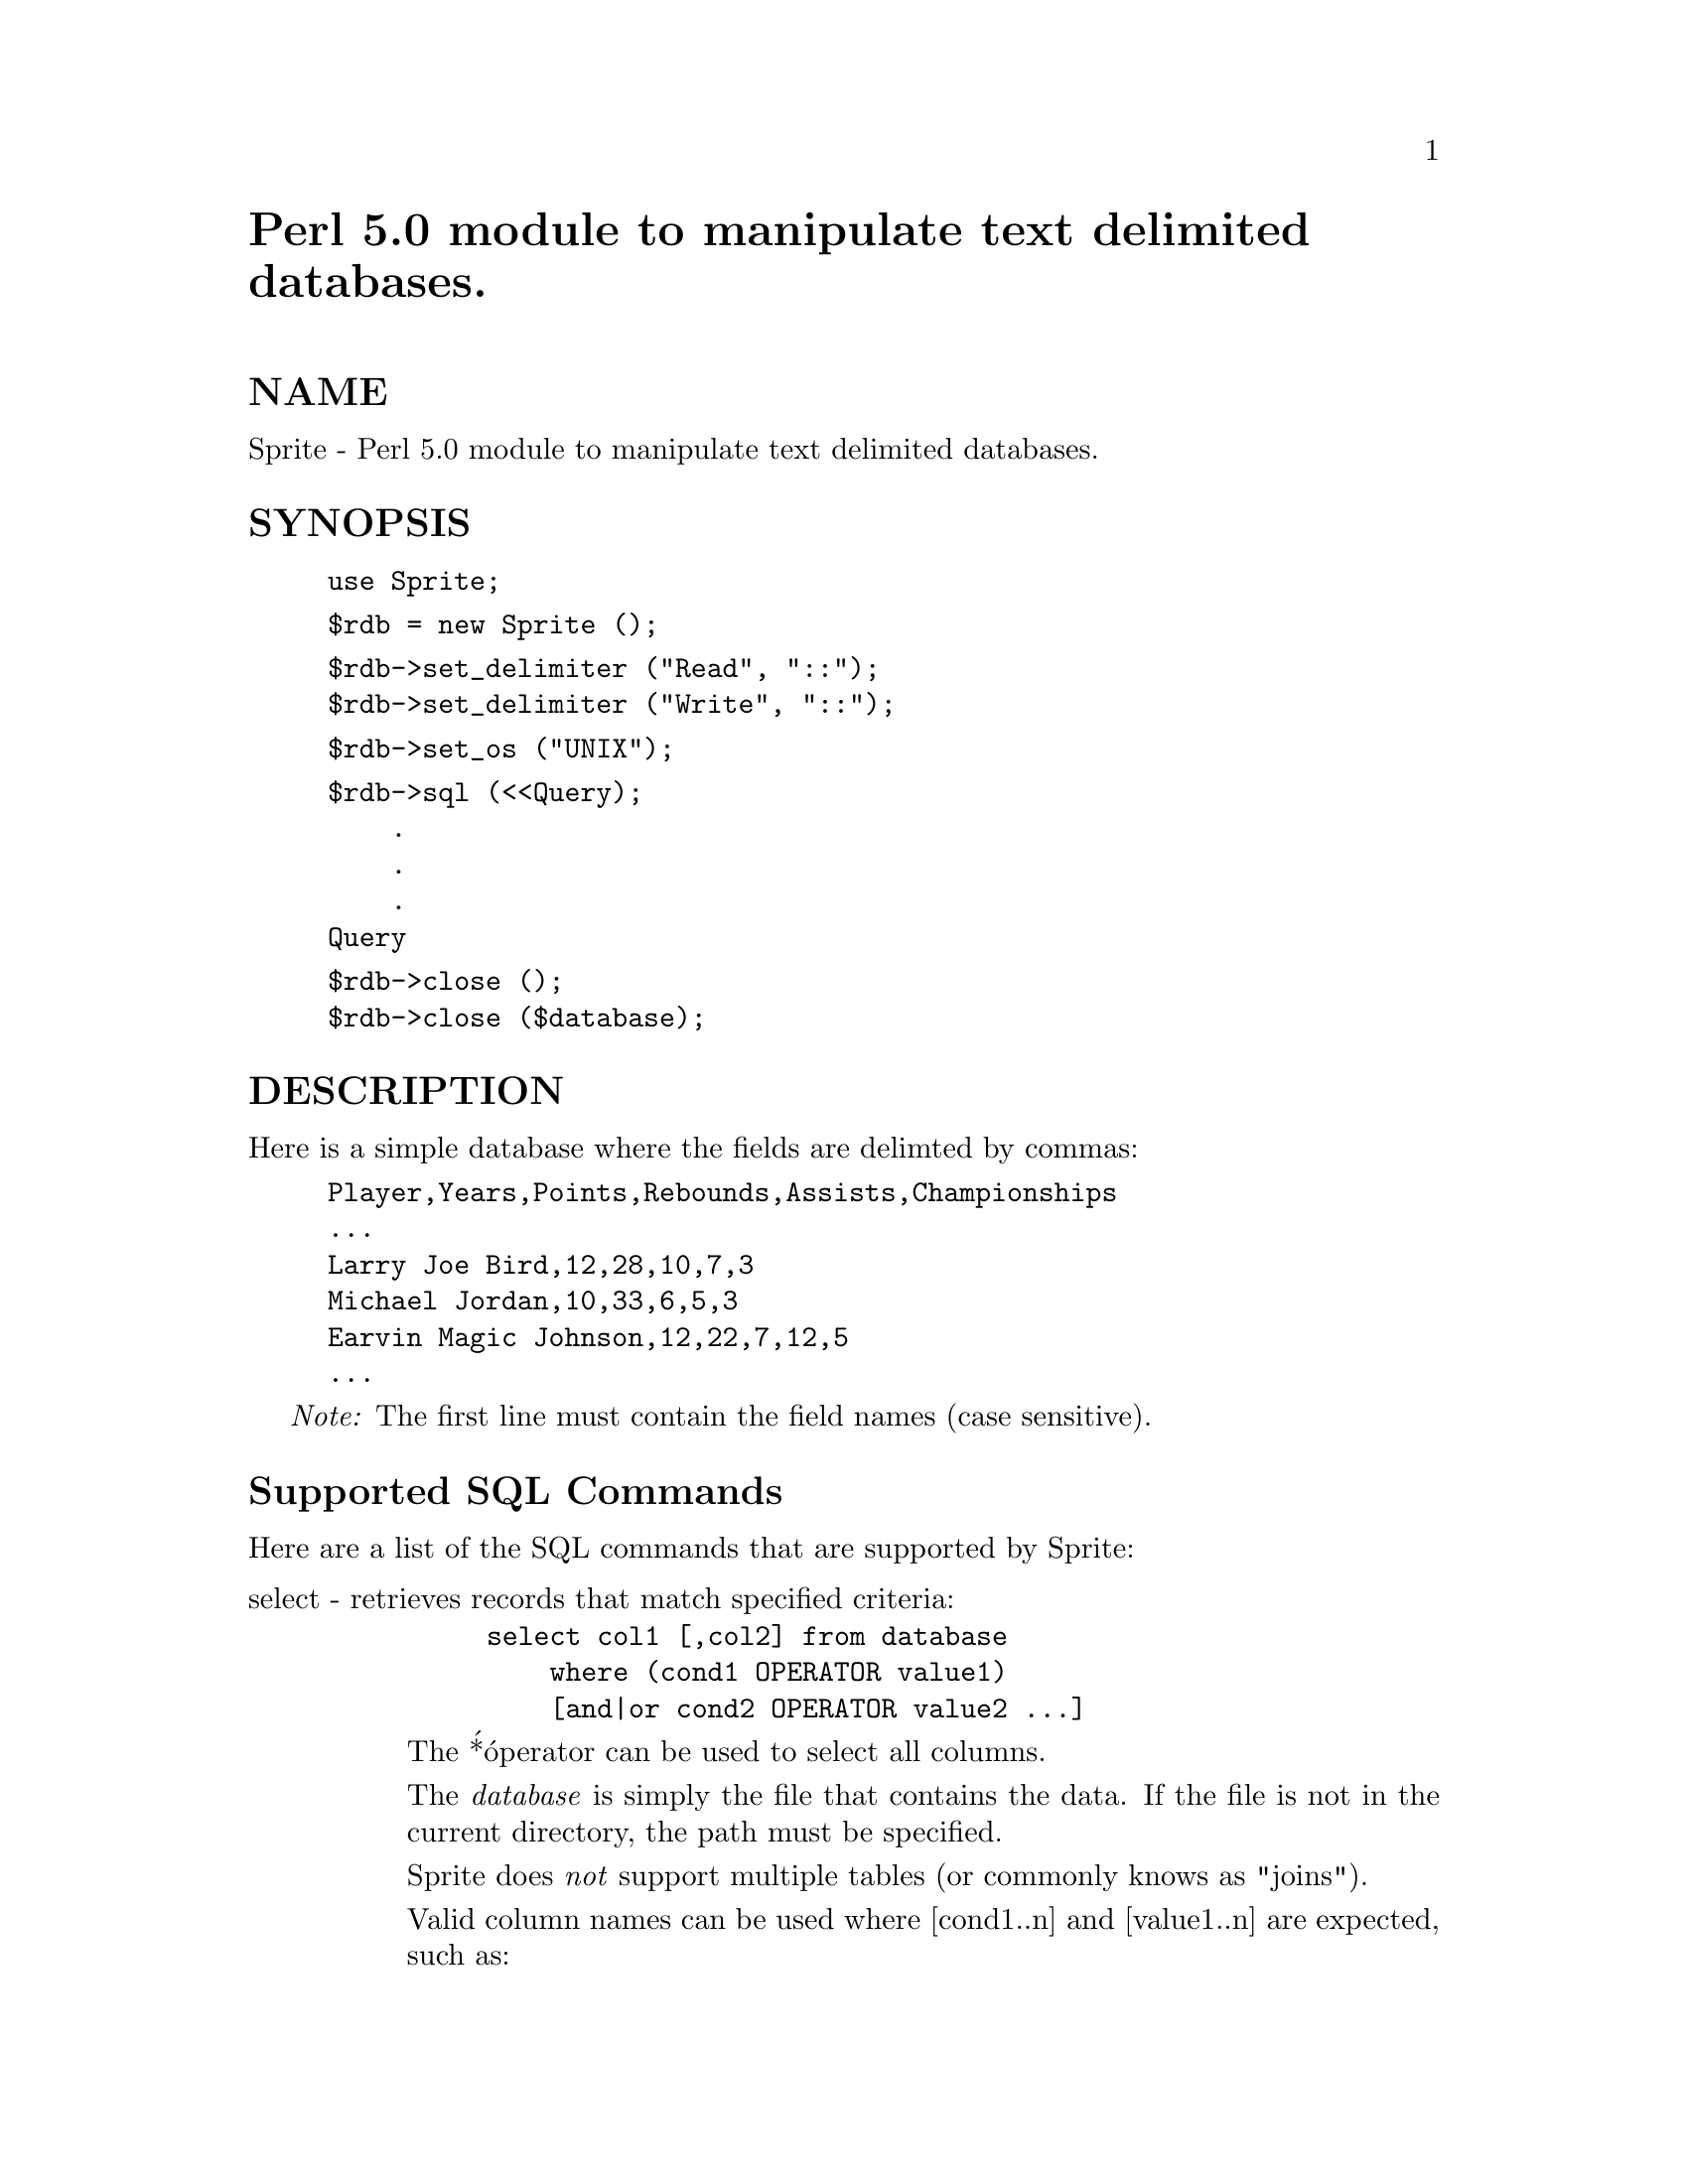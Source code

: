@node Sprite, Statistics/ChiSquare, Sort/Versions, Module List
@unnumbered Perl 5.0 module to manipulate text delimited databases.


@unnumberedsec NAME

Sprite - Perl 5.0 module to manipulate text delimited databases.

@unnumberedsec SYNOPSIS

@example
use Sprite;
@end example

@example
$rdb = new Sprite ();
@end example

@example
$rdb->set_delimiter ("Read", "::");
$rdb->set_delimiter ("Write", "::");
@end example

@example
$rdb->set_os ("UNIX");
@end example

@example
$rdb->sql (<<Query);
    .
    .
    .
Query
@end example

@example
$rdb->close ();
$rdb->close ($database);
@end example

@unnumberedsec DESCRIPTION

Here is a simple database where the fields are delimted by commas:

@example
Player,Years,Points,Rebounds,Assists,Championships
...                                                         
Larry Joe Bird,12,28,10,7,3
Michael Jordan,10,33,6,5,3
Earvin Magic Johnson,12,22,7,12,5
...
@end example

@emph{Note:} The first line must contain the field names (case sensitive).

@unnumberedsec Supported SQL Commands

Here are a list of the SQL commands that are supported by Sprite:

@table @asis
@item select - retrieves records that match specified criteria:
@example
select col1 [,col2] from database 
    where (cond1 OPERATOR value1) 
    [and|or cond2 OPERATOR value2 ...] 
@end example

The @'*@' operator can be used to select all columns.

The @emph{database} is simply the file that contains the data. 
If the file is not in the current directory, the path must 
be specified. 

Sprite does @emph{not} support multiple tables (or commonly knows
as "joins").

Valid column names can be used where [cond1..n] and 
[value1..n] are expected, such as: 

Example 1:

@example
select Player, Points from my_db
    where (Rebounds > Assists) 
@end example

The following SQL operators can be used: =, <, >, <=, >=, <> 
as well as Perl@'s special operators: =~ and !~. The =~ and !~ 
operators are used to specify regular expressions, such as: 

Example 2:

@example
select * from my_db
    where (Name =~ /Bird$/i) 
@end example

Selects records where the Name column ends with 
"Bird" (case insensitive). For more information, look at 
a manual on regexps. 

@item update - updates records that match specified criteria. 
@example
update database set (cond1 OPERATOR value1)[,(cond2 OPERATOR value2)...]*
   where (cond1 OPERATOR value1)
   [and|or cond2 OPERATOR value2 ...] 
@end example

@example
* = This feature was added as of version 3.1.
@end example

Example:

@example
update my_db 
	set Championships = (Championships + 1) 
    where (Player = @'Larry Joe Bird@') 
@end example

@example
update my_db
     set Championships = (Championships + 1),
	    Years = (12)
@end example

@example
where (Player = @'Larry Joe Bird@')
@end example

@item delete - removes records that match specified criteria:
@example
delete from database 
    where (cond1 OPERATOR value1) 
    [and|or cond2 OPERATOR value2 ...] 
@end example

Example:

@example
delete from my_db
    where (Player =~ /Johnson$/i) or
          (Years > 12) 
@end example

@item alter - simplified version of SQL-92 counterpart
Removes the specified column from the database. The 
other standard SQL functions for alter table are not 
supported:

@example
alter table database 
    drop column column-name 
@end example

Example:

@example
alter table my_db 
    drop column Championships 
@end example

@item insert - inserts a record into the database:
@example
insert into database 
    (col1, col2, ... coln) 
values 
    (val1, val2, ... valn) 
@end example

Example:

@example
insert into my_db 
    (Player, Years, Points, Championships) 
values 
    (@'Kareem Abdul-Jabbar@', 21, 27, 5) 
@end example

@emph{Note:} You do not have to specify all of the fields in the 
database! Sprite also does not require you to specify 
the fields in the same order as that of the database. 

@emph{Note:} You should make it a habit to quote strings. 

@end table
@unnumberedsec METHODS

Here are the four methods that are available:

@table @asis
@item set_delimiter
The set_delimiter function sets the read and write delimiter 
for the the SQL command. The delimiter is not limited to
one character; you can have a string, and even a regexp (for reading only).

@emph{Return Value}

None

@item set_os
The set_os function can be used to notify Sprite as to the
operating system that you@'re using. Valid arguments are:
"UNIX", "VMS", "MSDOS", "NT" and "MacOS". UNIX is the default.

@emph{Return Value}

The previous OS value

@item sql
The sql function is used to pass a SQL command to this module. All 
of the SQL commands described above are supported. The select SQL 
command returns an array containing the data, where the first element
is the status. All of the other other SQL commands simply return a status.

@emph{Return Value}
    1 - Success
    0 - Error

@item close
The close function closes the file, and destroys the database object. 
You can pass a filename to the function, in which case Sprite will 
save the database to that file. 

@emph{Return Value}

None

@end table
@unnumberedsec EXAMPLES

Here are two simple examples that illustrate some of the functions of this
module:

@unnumberedsubsec Example 1

@example
#!/usr/local/bin/perl5 
@end example

@example
use Sprite; 
@end example

@example
$rdb = new Sprite (); 
@end example

@example
# Sets the read delimiter to a comma (,) character. The delimiter
# is not limited to one character; you can have a string, or even
# a regexp.
@end example

@example
$rdb->set_delimiter ("Read", ","); 
@end example

@example
# Retrieves all records that match the criteria.
@end example

@example
@@data = $rdb->sql (<<End_of_Query);
@end example

@example
select * from /shishir/nba
    where (Points > 25) 
@end example

@example
End_of_Query
@end example

@example
# Close the database and destroy the database object (i.e $rdb).
# Since we did not pass a argument to this function, the data
# is not updated in any manner.
@end example

@example
$rdb->close (); 
@end example

@example
# The first element of the array indicates the status.
@end example

@example
$status = shift (@@data);
$no_records = scalar (@@data);
@end example

@example
if (!$status) @{
	die "Sprite database error. Check your query!", "\n";
@} elsif (!$no_records) @{
	print "There are no records that match your criteria!", "\n";
	exit (0);
@} else @{
    print "Here are the records that match your criteria: ", "\n";
@end example

@example
# The database returns a record where each field is
# separated by the "\0" character.
@end example

@example
foreach $record (@@data) @{ 
            $record =~ s/\0/,/g;
            print $record, "\n";
        @}
    @} 
@end example

@unnumberedsubsec Example 2

@example
#!/usr/local/bin/perl5 
@end example

@example
use Sprite; 
@end example

@example
$rdb = new Sprite (); 
$rdb->set_delimiter ("Read", ","); 
@end example

@example
# Deletes all records that match the specified criteria. If the
# query contains an error, Sprite returns a status of 1.
@end example

@example
$rdb->sql (<<Delete_Query) 
		|| die "Database Error. Check your query", "\n";
@end example

@example
delete from /shishir/nba
    where (Rebounds <= 5) 
@end example

@example
Delete_Query
@end example

@example
# Access the database again! This time, select all the records that
# match the specified criteria. The database is updated *internally*
# after the previous delete statement.
@end example

@example
# Notice the fact that the full path to the database does not
# need to specified after the first SQL command. This
# works correctly as of version 3.1.
@end example

@example
@@data = $rdb->sql (<<End_of_Query);
@end example

@example
select Player from nba
    where (Points > 25)
@end example

@example
End_of_Query
@end example

@example
# Sets the write delimiter to the (:) character, and outputs the
# updated information to the file: "nba.new". If you do not pass
# an argument to the close function after you update the database,
# the modified information will not be saved.
@end example

@example
$rdb->set_delimiter ("Write", ":"); 
$rdb->close ("nba.new"); 
@end example

@example
# The first element of the array indicates the status.
@end example

@example
$status = shift (@@data);
$no_records = scalar (@@data);
@end example

@example
if (!$status) @{
	die "Sprite database error. Check your query!", "\n";
@} elsif (!$no_records) @{
	print "There are no records that match your criteria!", "\n";
	exit (0);
@} else @{
    print "Here are the records that match your criteria: ", "\n";
@end example

@example
# The database returns a record where each field is
# separated by the "\0" character.
@end example

@example
foreach $record (@@data) @{ 
            $record =~ s/\0/,/g;
            print $record, "\n";
        @}
    @} 
@end example

@unnumberedsec ADVANTAGES

Here are the advantages of Sprite over mSQL by David Hughes available on
the Net: 

Allows for column names to be specified in the update command:

Perl@'s Regular Expressions allows for powerful pattern matching

The database is stored as text. Very Important! Information
can be added/modified/removed with a text editor.

Can add/delete columns quickly and easily

@unnumberedsec DISADVANTAGES

Here are the disadvantages of Sprite compared to mSQL: 

@emph{Speed}. No where close to mSQL! Sprite was designed to be 
used to manipulate very small databases (~1000-2000 records).

Does not have the ability to "join" multiple tables (databases) 
during a search operation. This will be added soon! 

@unnumberedsec RESTRICTIONS

@enumerate
@item 
If a value for a field contains the comma (,) character or the field 
delimiter, then you need to quote the value. Here is an example:

@example
insert into $database
(One, Two)
values
(@'$some_value@', $two)
@end example

The information in the variable $some_value @emph{might} contain
the delimiter, so it is quoted -- you can use either the single
quote (@') or the double quote (").

@item 
All single quotes and double quotes within a value must be escaped.
Looking back at the previous example, if you think the variable
$some_value contains quotes, do the following:

@example
$some_value =~ s/([@'"])/\\$1/g;
@end example

@item 
If a field@'s value contains a newline character, you need to convert
the newline to some other character (or string):

@example
$some_value =~ s/\n/<BR>/g;
@end example

@item 
If you want to search a field by using a regular expression:

@example
select * from $database
    where (Player =~ /Bird/i)
@end example

the only delimiter you are allowed is the standard one (i.e @emph{/../}).
You @emph{cannot} use any other delimeter:

@example
select * from $database
    where (Player =~ m|Bird|i)
@end example

@item 
Field names can only be made up of the following characters:

@example
"A-Z", "a-z", and "_"
@end example

In other words,
    
    [A-Za-z_]

@item 
If your update value contains parentheses, you need to escape
them:

@example
$rdb->sql (<<End_of_Query);
@end example

@example
update my_db
    set Phone = (@'\\(111\\) 222 3333@')
    where (Name = /Gundavaram\$/i)
@end example

@example
End_of_Query
@end example

Notice how the "$" (matches end of line) is escaped as well!

@end enumerate
@unnumberedsec SEE ALSO

RDB (available at the Metronet Perl archive)

@unnumberedsec REVISION HISTORY

@table @asis
@item v3.1 - June 18, 1996
Added the following features:

@itemize @bullet
@item 
As of this version, Sprite allows you to update multiple fields with a 
single update command. See the Supported SQL Commands section above.

@item 
You can execute your scripts with the following:

@example
#!/usr/local/bin/perl5 -wT
@end example

@example
use strict;
@end example

Sprite no longer generates the "Use of uninitialized value..."
errors.

@item 
For records that don@'t contain quotes or escaped strings, Perl@'s
split is used to dramatically speed up database loading.

@item 
The set_os function will allow you to set the operating system
that you@'re using. 

@item 
Added a "require 5.002" as Sprite fails on versions of Perl older
than 5.002 with the following error:
 
    "Bad free() ignored at Sprite.pm..."

@end itemize
Fixed the following bugs:

@itemize @bullet
@item 
If you call the close method with a database as an argument 
@emph{without} opening a database first, Sprite will warn you as
opposed to wiping out the database, as was the case in earlier
versions of Sprite.

@item 
Sprite no longer chops off the trailing "0" on records.

@item 
The @emph{drop column} works as it should.

@item 
You can safely escape parentheses in the update command.

@item 
Extra spaces between field names in the select command and
values in the update command no longer cause fatal errors. 

@item 
In earlier versions of Sprite, if you opened two databases
that were located in different directories, @emph{but} with the
same name, Sprite incorrectly assumed that it was the same database.
As a result, the second database would never be loaded.

@item 
Can be used on the Mac OS and Windows NT.

@end itemize
@item v3.01 - March 5, 1996
Fixed a bug in @emph{parse_expression} subroutine so that it recognizes
the "_" character as valid in field names.

@item v3.0 - Febraury 20, 1996
Totally re-wrote parser; works reasonably well even in the worst case
scenarios.

@item v2.0 - November 23, 1995
Fixed *numerous* errors in parsing, and added pod style documentation.

@item v1.5 - September 10, 1995
Created Perl 5 module instead of a command-line interface.

@item v1.0 - September 7, 1995
Initial Release

@end table
@unnumberedsec ACKNOWLEDGEMENTS

I would like to thank the following for finding bugs and offering
suggestions:

@table @asis
@item Dave Moore (dmoore@@videoactv.com)
@itemx Shane Hutchins (hutchins@@ctron.com)
@itemx Josh Hochman (josh@@bcdinc.com)
@itemx Barry Harrison (barryh@@topnet.net)
@itemx Lisa Farley (lfarley@@segue.com)
@itemx Loyd Gore (lgore@@ascd.org)
@itemx Tanju Cataltepe (tanju@@netlabs.net)
@end table
@unnumberedsec COPYRIGHT INFORMATION

@example
Copyright (c) 1995, 1996
               Shishir Gundavaram and O@' Reilly & Associates
   All Rights Reserved
@end example

@example
Permission to use, copy, modify and distribute is hereby granted,
providing  that  no charges are involved and the above  copyright
notice and this permission appear in all copies and in supporting
documentation. Requests for other distribution  rights, including
incorporation in commercial  products,  such as  books,  magazine
articles, or CD-ROMS should be made to the authors.
@end example

@example
This  program  is distributed in the hope that it will be useful,
but WITHOUT ANY WARRANTY;  without  even  the implied warranty of
MERCHANTABILITY or FITNESS FOR A PARTICULAR PURPOSE.
@end example

